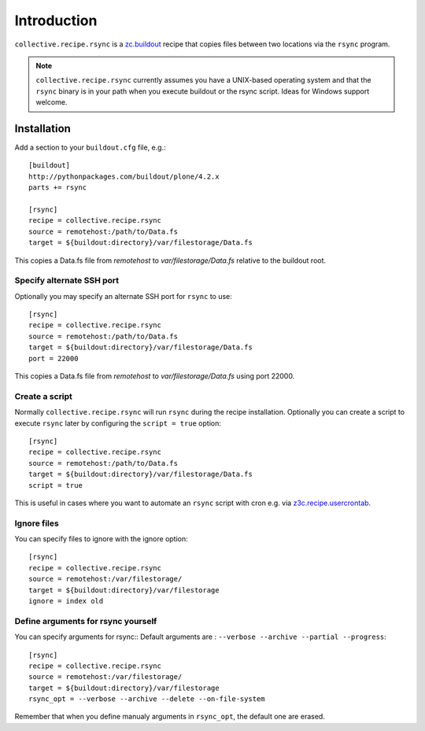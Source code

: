 Introduction
============

``collective.recipe.rsync`` is a `zc.buildout`_ recipe that copies files between two locations via the ``rsync`` program.

.. Note::

    ``collective.recipe.rsync`` currently assumes you have a UNIX-based operating system and that the ``rsync`` binary is in your path when you execute buildout or the rsync script. Ideas for Windows support welcome.

Installation
------------

Add a section to your ``buildout.cfg`` file, e.g.::

    [buildout]
    http://pythonpackages.com/buildout/plone/4.2.x
    parts += rsync

    [rsync]
    recipe = collective.recipe.rsync
    source = remotehost:/path/to/Data.fs
    target = ${buildout:directory}/var/filestorage/Data.fs

This copies a Data.fs file from `remotehost` to `var/filestorage/Data.fs` relative to the buildout root.

Specify alternate SSH port
~~~~~~~~~~~~~~~~~~~~~~~~~~

Optionally you may specify an alternate SSH port for ``rsync`` to use::

    [rsync]
    recipe = collective.recipe.rsync
    source = remotehost:/path/to/Data.fs
    target = ${buildout:directory}/var/filestorage/Data.fs
    port = 22000

This copies a Data.fs file from `remotehost` to `var/filestorage/Data.fs` using port 22000.

Create a script
~~~~~~~~~~~~~~~

Normally ``collective.recipe.rsync`` will run ``rsync`` during the recipe installation. Optionally you can create a script to execute ``rsync`` later by configuring the ``script = true`` option::

    [rsync]
    recipe = collective.recipe.rsync
    source = remotehost:/path/to/Data.fs
    target = ${buildout:directory}/var/filestorage/Data.fs
    script = true

This is useful in cases where you want to automate an ``rsync`` script with cron e.g. via `z3c.recipe.usercrontab`_.


Ignore files
~~~~~~~~~~~~

You can specify files to ignore with the ignore option::

    [rsync]
    recipe = collective.recipe.rsync
    source = remotehost:/var/filestorage/
    target = ${buildout:directory}/var/filestorage
    ignore = index old


Define arguments for rsync yourself
~~~~~~~~~~~~

You can specify arguments for rsync::
Default arguments are : ``--verbose --archive --partial --progress``::

    [rsync]
    recipe = collective.recipe.rsync
    source = remotehost:/var/filestorage/
    target = ${buildout:directory}/var/filestorage
    rsync_opt = --verbose --archive --delete --on-file-system

Remember that when you define manualy arguments in ``rsync_opt``, the default one are erased.

.. _`zc.buildout`: http://pypi.python.org/pypi/zc.buildout
.. _`z3c.recipe.usercrontab`: http://pypi.python.org/pypi/z3c.recipe.usercrontab
